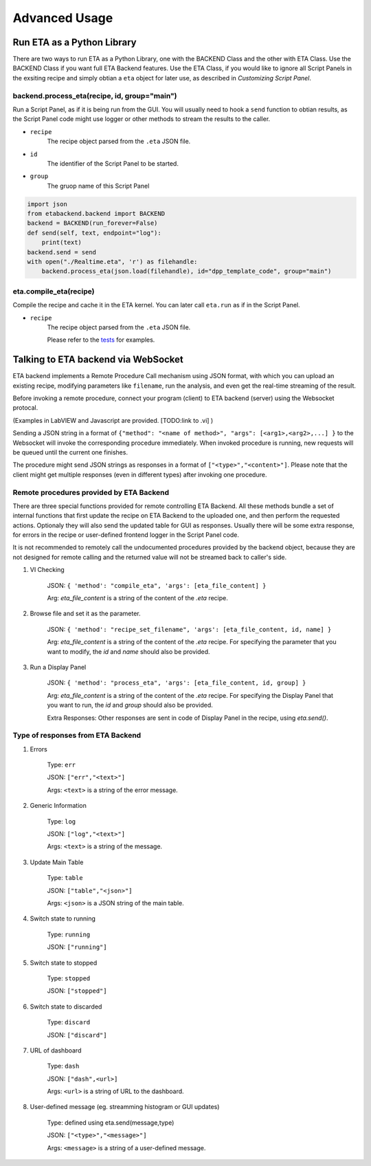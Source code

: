 ============
Advanced Usage
============


Run ETA as a Python Library
-------------------------------------
There are two ways to run ETA as a Python Library, one with the BACKEND Class and the other with ETA Class. Use the BACKEND Class if you want full ETA Backend features. Use the ETA Class, if you would like to ignore all Script Panels in the exsiting recipe and simply obtian a ``eta`` object for later use, as described in `Customizing Script Panel`.

backend.process_eta(recipe, id, group="main")
......

Run a Script Panel, as if it is being run from the GUI. You will usually need to hook a ``send`` function to obtian results, as the Script Panel code might use logger or other methods to stream the results to the caller.

- ``recipe``
    The recipe object parsed from the ``.eta`` JSON file.
    
- ``id``
    The identifier of the Script Panel to be started.
    
-  ``group``
    The gruop name of this Script Panel

.. code-block:: python

        import json
        from etabackend.backend import BACKEND
        backend = BACKEND(run_forever=False)
        def send(self, text, endpoint="log"):
            print(text)
        backend.send = send
        with open("./Realtime.eta", 'r') as filehandle:
            backend.process_eta(json.load(filehandle), id="dpp_template_code", group="main")
            
eta.compile_eta(recipe)
......
Compile the recipe and cache it in the ETA kernel. You can later call ``eta.run`` as if in the Script Panel.

- ``recipe``
    The recipe object parsed from the ``.eta`` JSON file.
    
    Please refer to the `tests <https://github.com/timetag/ETA/tree/master/tests>`_ for examples.


Talking to ETA backend via WebSocket
-------------------------------------

ETA backend implements a Remote Procedure Call mechanism using JSON format, with which you can upload an existing recipe, modifying parameters like ``filename``, run the analysis, and even get the real-time streaming of the result.

Before invoking a remote procedure, connect your program (client) to ETA backend (server) using the Websocket protocal. 

(Examples in LabVIEW and Javascript are provided. [TODO:link to .vi] )

Sending a JSON string in a format of ``{"method": "<name of method>", "args": [<arg1>,<arg2>,...] }`` to the Websocket will invoke the corresponding procedure immediately. When invoked procedure is running, new requests will be queued until the current one finishes.

The procedure might send JSON strings as responses in a format of ``["<type>","<content>"]``. Please note that the client might get multiple responses (even in different types) after invoking one procedure.

Remote procedures provided by ETA Backend 
......

There are three special functions provided for remote controlling ETA Backend. All these methods bundle a set of internal functions that first update the recipe on ETA Backend to the uploaded one, and then perform the requested actions. Optionaly they will also send the updated table for GUI as responses. Usually there will be some extra response, for errors in the recipe or user-defined frontend logger in the Script Panel code.

It is not recommended to remotely call the undocumented procedures provided by the backend object, because they are not designed for remote calling and the returned value will not be streamed back to caller's side.

1. VI Checking

    JSON: ``{ 'method': "compile_eta", 'args': [eta_file_content] }``
    
    Arg: `eta_file_content` is a string of the content of the `.eta` recipe.
 
2. Browse file and set it as the parameter.

    JSON: ``{ 'method': "recipe_set_filename", 'args': [eta_file_content, id, name] }``
    
    Arg: `eta_file_content` is a string of the content of the `.eta` recipe. For specifying the parameter that you want to modify, the `id` and `name` should also be provided.
  
3. Run a Display Panel

    JSON: ``{ 'method': "process_eta", 'args': [eta_file_content, id, group] }``
    
    Arg: `eta_file_content` is a string of the content of the `.eta` recipe. For specifying the Display Panel that you want to run, the `id` and `group` should also be provided.
    
    Extra Responses: Other responses are sent in code of Display Panel in the recipe, using `eta.send()`.  


Type of responses from ETA Backend 
......

1. Errors 

    Type: ``err``
    
    JSON: ``["err","<text>"]``
    
    Args: ``<text>`` is a string of the error message.

2. Generic Information

    Type: ``log``
    
    JSON: ``["log","<text>"]``
    
    Args: ``<text>`` is a string of the message.

3. Update Main Table 

    Type: ``table``
    
    JSON: ``["table","<json>"]``
    
    Args: ``<json>`` is a JSON string of the main table.

4. Switch state to running 

    Type: ``running``
    
    JSON: ``["running"]``
    
   
5. Switch state to stopped  

    Type: ``stopped``
    
    JSON: ``["stopped"]``

6. Switch state to discarded

    Type: ``discard``
    
    JSON: ``["discard"]``


7. URL of dashboard 

    Type: ``dash``
    
    JSON: ``["dash",<url>]``
    
    Args: ``<url>`` is a string of URL to the dashboard.

8. User-defined message (eg. streamming histogram or GUI updates)

    Type: defined using eta.send(message,type)
    
    JSON: ``["<type>","<message>"]``
    
    Args: ``<message>`` is a string of a user-defined message.
